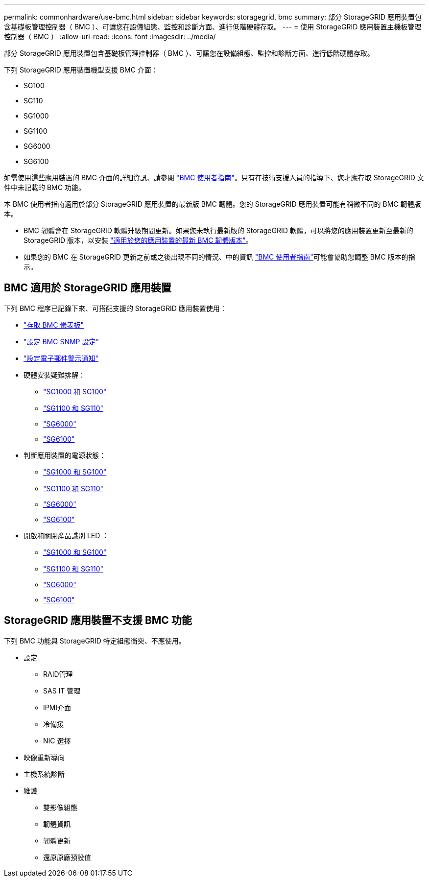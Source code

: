 ---
permalink: commonhardware/use-bmc.html 
sidebar: sidebar 
keywords: storagegrid, bmc 
summary: 部分 StorageGRID 應用裝置包含基礎板管理控制器（ BMC ）、可讓您在設備組態、監控和診斷方面、進行低階硬體存取。 
---
= 使用 StorageGRID 應用裝置主機板管理控制器（ BMC ）
:allow-uri-read: 
:icons: font
:imagesdir: ../media/


[role="lead"]
部分 StorageGRID 應用裝置包含基礎板管理控制器（ BMC ）、可讓您在設備組態、監控和診斷方面、進行低階硬體存取。

下列 StorageGRID 應用裝置機型支援 BMC 介面：

* SG100
* SG110
* SG1000
* SG1100
* SG6000
* SG6100


如需使用這些應用裝置的 BMC 介面的詳細資訊、請參閱 https://kb.netapp.com/hybrid/StorageGRID/Platforms/How_to_use_StorageGRID_Appliance_BMC_with_vendor_supplied_user_guide["BMC 使用者指南"^]。只有在技術支援人員的指導下、您才應存取 StorageGRID 文件中未記載的 BMC 功能。

本 BMC 使用者指南適用於部分 StorageGRID 應用裝置的最新版 BMC 韌體。您的 StorageGRID 應用裝置可能有稍微不同的 BMC 韌體版本。

* BMC 韌體會在 StorageGRID 軟體升級期間更新。如果您未執行最新版的 StorageGRID 軟體，可以將您的應用裝置更新至最新的 StorageGRID 版本，以安裝 https://docs.netapp.com/us-en/storagegrid/upgrade/how-your-system-is-affected-during-upgrade.html#appliance-firmware-is-upgraded["適用於您的應用裝置的最新 BMC 韌體版本"]。
* 如果您的 BMC 在 StorageGRID 更新之前或之後出現不同的情況、中的資訊 https://kb.netapp.com/hybrid/StorageGRID/Platforms/How_to_use_StorageGRID_Appliance_BMC_with_vendor_supplied_user_guide["BMC 使用者指南"^]可能會協助您調整 BMC 版本的指示。




== BMC 適用於 StorageGRID 應用裝置

下列 BMC 程序已記錄下來、可搭配支援的 StorageGRID 應用裝置使用：

* link:../installconfig/accessing-bmc-interface.html["存取 BMC 儀表板"]
* link:../installconfig/configuring-snmp-settings-for-bmc.html["設定 BMC SNMP 設定"]
* link:../installconfig/setting-up-email-notifications-for-alerts.html["設定電子郵件警示通知"]
* 硬體安裝疑難排解：
+
** link:../installconfig/troubleshooting-hardware-installation-sg100-and-sg1000.html["SG1000 和 SG100"]
** link:../installconfig/troubleshooting-hardware-installation-sg110-and-sg1100.html["SG1100 和 SG110"]
** link:../installconfig/troubleshooting-hardware-installation.html["SG6000"]
** link:../installconfig/troubleshooting-hardware-installation-sg6100.html["SG6100"]


* 判斷應用裝置的電源狀態：
+
** link:../sg100-1000/shut-down-sg100-and-sg1000.html["SG1000 和 SG100"]
** link:../sg110-1100/power-sg110-and-sg1100-off-on.html["SG1100 和 SG110"]
** link:../sg6000/power-sg6000-cn-controller-off-on.html["SG6000"]
** link:../sg6100/power-sgf6112-off-on.html["SG6100"]


* 開啟和關閉產品識別 LED ：
+
** link:../sg100-1000/turning-controller-identify-led-on-and-off.html["SG1000 和 SG100"]
** link:../sg110-1100/turning-sg110-and-sg1100-identify-led-on-and-off.html["SG1100 和 SG110"]
** link:../sg6000/turning-controller-identify-led-on-and-off.html["SG6000"]
** link:../sg6100/turning-sgf6112-identify-led-on-and-off.html["SG6100"]






== StorageGRID 應用裝置不支援 BMC 功能

下列 BMC 功能與 StorageGRID 特定組態衝突、不應使用。

* 設定
+
** RAID管理
** SAS IT 管理
** IPMI介面
** 冷備援
** NIC 選擇


* 映像重新導向
* 主機系統診斷
* 維護
+
** 雙影像組態
** 韌體資訊
** 韌體更新
** 還原原廠預設值




